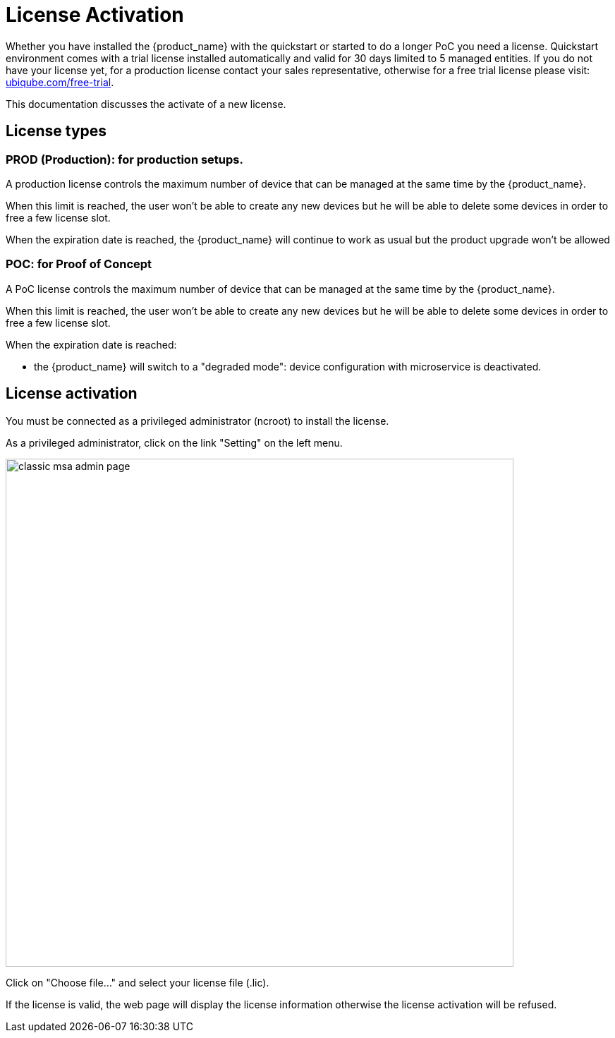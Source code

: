 = License Activation
:doctype: book 
ifndef::imagesdir[:imagesdir: images]
ifdef::env-github,env-browser[:outfilesuffix: .adoc]

Whether you have installed the {product_name} with the quickstart or started to do a longer PoC you need a license.
Quickstart environment comes with a trial license installed automatically and valid for 30 days limited to 5 managed entities.
If you do not have your license yet, for a production license contact your sales representative, otherwise for a free trial license please visit: link:https://ubiqube.com/free-trial/[ubiqube.com/free-trial].

This documentation discusses the activate of a new license.

== License types

=== PROD (Production): for production setups. 

A production license controls the maximum number of device that can be managed at the same time by the {product_name}.

When this limit is reached, the user won't be able to create any new devices but he will be able to delete some devices in order to free a few license slot.

When the expiration date is reached, the {product_name} will continue to work as usual but the product upgrade won't be allowed

=== POC: for Proof of Concept

A PoC license controls the maximum number of device that can be managed at the same time by the {product_name}.

When this limit is reached, the user won't be able to create any new devices but he will be able to delete some devices in order to free a few license slot.

When the expiration date is reached:

- the {product_name} will switch to a "degraded mode": device configuration with microservice is deactivated.

== License activation

You must be connected as a privileged administrator (ncroot) to install the license.

As a privileged administrator, click on the link "Setting" on the left menu. 

image::classic_msa_admin_page.png[width=720px]

Click on "Choose file..." and select your license file (.lic).

If the license is valid, the web page will display the license information otherwise the license activation will be refused.



